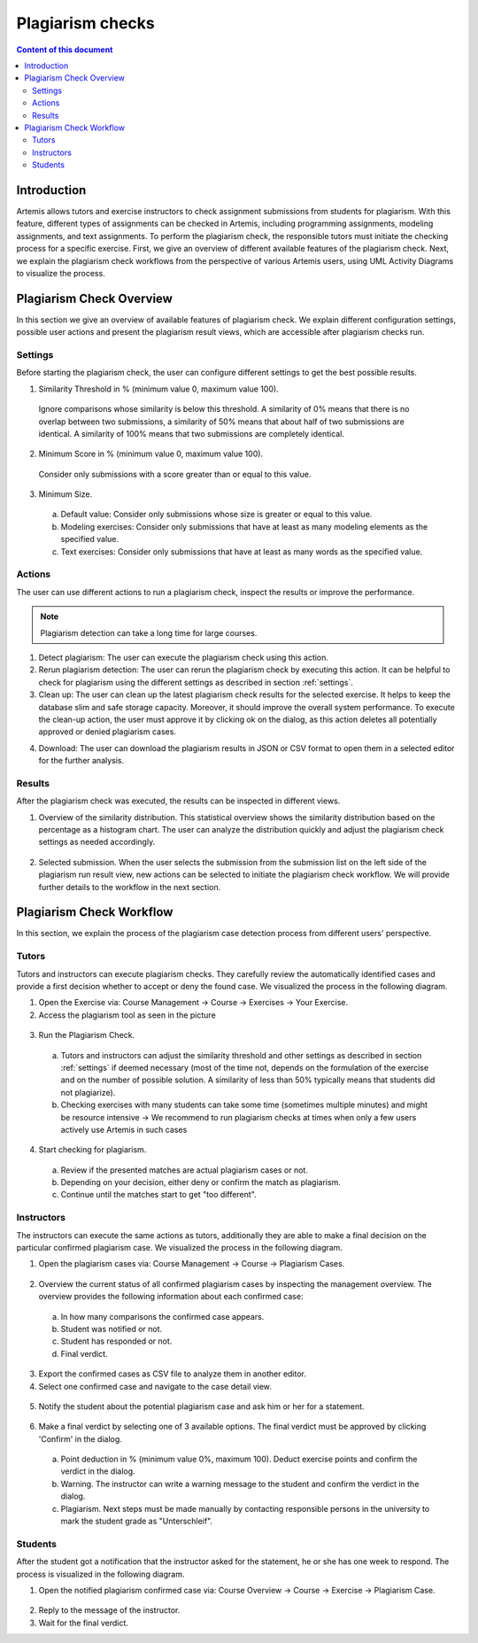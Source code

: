 .. _plagiarism-check:

Plagiarism checks
=================

.. contents:: Content of this document
    :local:
    :depth: 2

Introduction
--------------------------

Artemis allows tutors and exercise instructors to check assignment submissions from students for plagiarism.
With this feature, different types of assignments can be checked in Artemis, including programming assignments, modeling assignments, and text assignments.
To perform the plagiarism check, the responsible tutors must initiate the checking process for a specific exercise.
First, we give an overview of different available features of the plagiarism check.
Next, we explain the plagiarism check workflows from the perspective of various Artemis users, using UML Activity Diagrams to visualize the process.

Plagiarism Check Overview
--------------------------
In this section we give an overview of available features of plagiarism check. We explain different configuration settings, possible user actions and present the plagiarism result views, which are accessible after plagiarism checks run.

.. _settings:

Settings
^^^^^^^^
Before starting the plagiarism check, the user can configure different settings to get the best possible results.

|run-settings|

1. Similarity Threshold in % (minimum value 0, maximum value 100).

  Ignore comparisons whose similarity is below this threshold.
  A similarity of 0% means that there is no overlap between two submissions, a similarity of 50% means that about
  half of two submissions are identical.
  A similarity of 100% means that two submissions are completely identical.

2. Minimum Score in % (minimum value 0, maximum value 100).

  Consider only submissions with a score greater than or equal to this value.

3. Minimum Size.

  a. Default value: Consider only submissions whose size is greater or equal to this value.
  b. Modeling exercises: Consider only submissions that have at least as many modeling elements as the specified value.
  c. Text exercises: Consider only submissions that have at least as many words as the specified value.

Actions
^^^^^^^
The user can use different actions to run a plagiarism check, inspect the results or improve the performance.

|plagiarism-actions1|

.. note::
        Plagiarism detection can take a long time for large courses.
1. Detect plagiarism: The user can execute the plagiarism check using this action.

2. Rerun plagiarism detection: The user can rerun the plagiarism check by executing this action. It can be helpful to check for plagiarism using the different settings as described in section :ref:`settings`.

3. Clean up: The user can clean up the latest plagiarism check results for the selected exercise. It helps to keep the database slim and safe storage capacity. Moreover, it should improve the overall system performance. To execute the clean-up action, the user must approve it by clicking ok on the dialog, as this action deletes all potentially approved or denied plagiarism cases.

|clean-up-dialog|

4. Download: The user can download the plagiarism results in JSON or CSV format to open them in a selected editor for the further analysis.

Results
^^^^^^^
After the plagiarism check was executed, the results can be inspected in different views.

1. Overview of the similarity distribution. This statistical overview shows the similarity distribution based on the percentage as a histogram chart. The user can analyze the distribution quickly and adjust the plagiarism check settings as needed accordingly.
 |run-results|
2. Selected submission. When the user selects the submission from the submission list on the left side of the plagiarism run result view, new actions can be selected to initiate the plagiarism check workflow. We will provide further details to the workflow in the next section.
 |run-results-selected-submissions|

Plagiarism Check Workflow
-------------------------

In this section, we explain the process of the plagiarism case detection process from different users' perspective.

Tutors
^^^^^^
Tutors and instructors can execute plagiarism checks. They carefully review the automatically identified cases and provide a first decision whether to accept or deny the found case.
We visualized the process in the following diagram.

|tutor-workflow|

1. Open the Exercise via: Course Management → Course → Exercises → Your Exercise.
2. Access the plagiarism tool as seen in the picture
 |exercise-page|

3. Run the Plagiarism Check.
 a. Tutors and instructors can adjust the similarity threshold and other settings as described in section :ref:`settings` if deemed necessary (most of the time not, depends on the formulation of the exercise and on the number of possible solution. A similarity of less than 50% typically means that students did not plagiarize).
 b. Checking exercises with many students can take some time (sometimes multiple minutes) and might be resource intensive → We recommend to run plagiarism checks at times when only a few users actively use Artemis in such cases
4. Start checking for plagiarism.
 a. Review if the presented matches are actual plagiarism cases or not.
 b. Depending on your decision, either deny or confirm the match as plagiarism.
 c. Continue until the matches start to get "too different".


Instructors
^^^^^^^^^^^
The instructors can execute the same actions as tutors, additionally they are able to make a final decision on the particular confirmed plagiarism case.
We visualized the process in the following diagram.

|instructors-workflow|

1. Open the plagiarism cases via: Course Management → Course → Plagiarism Cases.
 |plagiarism-cases-navigation|

2. Overview the current status of all confirmed plagiarism cases by inspecting the management overview. The overview provides the following information about each confirmed case:
 |confirmed-plagiarism-cases-management|

 a. In how many comparisons the confirmed case appears.
 b. Student was notified or not.
 c. Student has responded or not.
 d. Final verdict.

3. Export the confirmed cases as CSV file to analyze them in another editor.
4. Select one confirmed case and navigate to the case detail view.
 |selected-confirmed-case|

5. Notify the student about the potential plagiarism case and ask him or her for a statement.
 |student-notification|

6. Make a final verdict by selecting one of 3 available options. The final verdict must be approved by clicking 'Confirm' in the dialog.
 |verdict-dialog|

 a. Point deduction in % (minimum value 0%, maximum 100). Deduct exercise points and confirm  the verdict in the dialog.
 b. Warning. The instructor can write a warning message to the student and confirm the verdict in the dialog.
 c. Plagiarism. Next steps must be made manually by contacting responsible persons in the university to mark the student grade as "Unterschleif".

Students
^^^^^^^^
After the student got a notification that the instructor asked for the statement, he or she has one week to respond. 
The process is visualized in the following diagram.

|student-workflow|

1. Open the notified plagiarism confirmed case via: Course Overview → Course → Exercise → Plagiarism Case.
 |student-plagiarism-case-navigation|

2. Reply to the message of the instructor.
3. Wait for the final verdict.

.. |plagiarism-actions1| image:: plagiarism-check/actions/plagiarism-actions1.png
    :width: 1000
.. |clean-up-dialog| image:: plagiarism-check/actions/clean-up-dialog.png
    :width: 500
.. |plagiarism-cases-navigation| image:: plagiarism-check/instructor/plagiarism-cases-navigation.png
    :width: 1000
.. |confirmed-plagiarism-cases-management| image:: plagiarism-check/instructor/confirmed-plagiarism-cases-management.png
    :width: 1000
.. |selected-confirmed-case| image:: plagiarism-check/instructor/selected-confirmed-case.png
    :width: 1000
.. |verdict-dialog| image:: plagiarism-check/instructor/point-deduction-verdict.png
    :width: 500
.. |student-notification| image:: plagiarism-check/instructor/student-notification.png
    :width: 500
.. |instructors-workflow| image:: plagiarism-check/instructor/instructors-workflow.png
    :width: 700
.. |tutor-workflow| image:: plagiarism-check/tutor/tutor-workflow.png
    :width: 700
.. |run-settings| image:: plagiarism-check/tutor/running-check-settings.png
    :width: 1000
.. |exercise-page| image:: plagiarism-check/tutor/exercise_page.png
    :width: 1000
.. |student-plagiarism-case-navigation| image:: plagiarism-check/student/plagiarism-case-navigation.png
    :width: 1000
.. |student-workflow| image:: plagiarism-check/student/student-workflow.png
    :width: 700
.. |run-results| image:: plagiarism-check/results/run-results.png
    :width: 1000
.. |run-results-selected-submissions| image:: plagiarism-check/results/run-results-selected-submission.png
    :width: 1000
